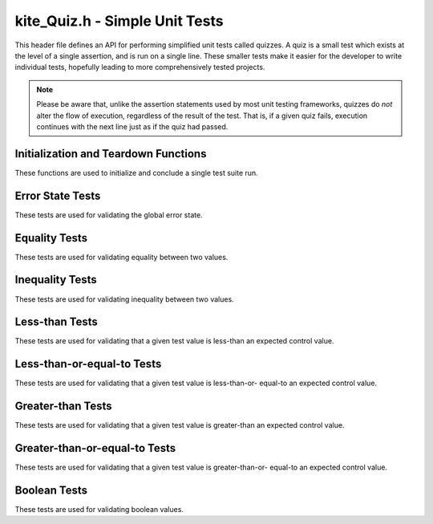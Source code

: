kite_Quiz.h - Simple Unit Tests
===============================

This header file defines an API for performing simplified unit tests called
quizzes. A quiz is a small test which exists at the level of a single assertion,
and is run on a single line. These smaller tests make it easier for the
developer to write individual tests, hopefully leading to more comprehensively
tested projects.

.. note::

    Please be aware that, unlike the assertion statements used by most unit
    testing frameworks, quizzes do *not* alter the flow of execution, regardless
    of the result of the test. That is, if a given quiz fails, execution 
    continues with the next line just as if the quiz had passed.

.. versionadded:: v0.2.0

Initialization and Teardown Functions
-------------------------------------

These functions are used to initialize and conclude a single test suite run.

.. c:function:: void kite_Quiz_init(char* name)

    Initialize a test suite.

    Failing to call this function before a test suite run will not cause an
    error, but the test suite will be given the default name "Unnamed Suite".

    :param name:    The name of the new test suite.

.. c:function:: int kite_Quiz_finish()

    Complete a test suite run.

    If *any* individual tests fail, this function will return `1`, otherwise `0`
    will be returned. The reason for this so that the return value may be used
    as the exit code for the entire test suite process.

Error State Tests
-----------------

These tests are used for validating the global error state.

.. c:function:: void kite_Quiz_isThrown(char* name, kite_ErrorCode code)

    Test if the most recently thrown error code is equivalent to a given error
    code.

    :param name:    The name of the test.
    :param code:    The error code being tested.

.. c:function:: void kite_Quiz_isErrorState(char* name)

    Test if the program is currently in an error state. The program is
    considered to be in an error state if the most recently thrown error is
    *anything* except for `kite_ErrorCode_OK`.

    :param name:    The name of the test.

.. c:function:: void kite_Quiz_isOkState(char* name)

    Test if the program is currently in an OK state. The program is considered
    to be in an OK state if the most recently thrown error is 
    `kite_ErrorCode_OK`.

    :param name:    The name of the test.

Equality Tests
--------------

These tests are used for validating equality between two values.

.. c:function:: void kite_Quiz_isEqualInt(char* name, int real, int expected)

    Test that a given `int` value is equal to an expected `int` value.

    :param name:        The name of the test.
    :param real:        The given value which is being tested.
    :param expected:    The expected value which is being tested against.

.. c:function:: void kite_Quiz_isEqualFloat(char* name, float real, float expected)

    Test that a given `float` value is equal to an expected `float` value.

    :param name:        The name of the test.
    :param real:        The given value which is being tested.
    :param expected:    The expected value which is being tested against.

.. c:function:: void kite_Quiz_isEqualChar(char* name, char real, char expected)

    Test that a given `char` value is equal to an expected `char` value.

    :param name:        The name of the test.
    :param real:        The given value which is being tested.
    :param expected:    The expected value which is being tested against.

.. c:function:: void kite_Quiz_isEqualString(char* name, char* real, char* expected)

    Test that a given string value is equal to an expected string value.

    Two strings are considered equivalent if all characters

    :param name:        The name of the test.
    :param real:        The given value which is being tested.
    :param expected:    The expected value which is being tested against.

Inequality Tests
----------------

These tests are used for validating inequality between two values.

.. c:function:: void kite_Quiz_isNotEqualInt(char* name, int real, int expected)

    Test that two given `int` values are not equal.

    :param name:        The name of the test.
    :param real:        The given value which is being tested.
    :param expected:    The expected value which is being tested against.

.. c:function:: void kite_Quiz_isNotEqualFloat(char* name, float real, float expected)

    Test that two given `float` values are not equal.

    :param name:        The name of the test.
    :param real:        The given value which is being tested.
    :param expected:    The expected value which is being tested against.

.. c:function:: void kite_Quiz_isNotEqualChar(char* name, char real, char expected)

    Test that two given `char` values not are equal.

    :param name:        The name of the test.
    :param real:        The given value which is being tested.
    :param expected:    The expected value which is being tested against.

.. c:function:: void kite_Quiz_isNotEqualString(char* name, char* real, char* expected)

    Test that two given string values not are equal.

    :param name:        The name of the test.
    :param real:        The given value which is being tested.
    :param expected:    The expected value which is being tested against.

Less-than Tests
---------------

These tests are used for validating that a given test value is less-than an 
expected control value.

.. c:function:: void kite_Quiz_isLessThanInt(char* name, int real, int expected)

    Test that a given `int` is less than an expected `int` value.

    :param name:        The name of the test.
    :param real:        The given value which is being tested.
    :param expected:    The expected value which is being tested against.

.. c:function:: void kite_Quiz_isLessThanFloat(char* name, float real, float expected)

    Test that a given `float` is less than an expected `float` value.

    :param name:        The name of the test.
    :param real:        The given value which is being tested.
    :param expected:    The expected value which is being tested against.

.. c:function:: void kite_Quiz_isLessThanChar(char* name, char real, char expected)

    Test that a given `char` is less than an expected `char` value.

    :param name:        The name of the test.
    :param real:        The given value which is being tested.
    :param expected:    The expected value which is being tested against.

.. c:function:: void kite_Quiz_isLessThanString(char* name, char* real, char* expected)

    Test that a given String is less than an expected String value. A given test
    string is considered less-than a control string if its first non-matching
    character's ASCII code is less than the control's at the same position.

    :param name:        The name of the test.
    :param real:        The given value which is being tested.
    :param expected:    The expected value which is being tested against.

Less-than-or-equal-to Tests
---------------------------

These tests are used for validating that a given test value is less-than-or-
equal-to an expected control value.

.. c:function:: void kite_Quiz_isLessThanOrEqualToInt(char* name, int real, int expected)

    Test that a given `int` is less-than-or-equal-to an expected `int` value.

    :param name:        The name of the test.
    :param real:        The given value which is being tested.
    :param expected:    The expected value which is being tested against.

.. c:function:: void kite_Quiz_isLessThanOrEqualToFloat(char* name, float real, float expected)

    Test that a given `float` is less-than-or-equal-to an expected `float` 
    value.

    :param name:        The name of the test.
    :param real:        The given value which is being tested.
    :param expected:    The expected value which is being tested against.

.. c:function:: void kite_Quiz_isLessThanOrEqualToChar(char* name, char real, char expected)

    Test that a given `char` is less-than-or-equal-to an expected `char` value.

    :param name:        The name of the test.
    :param real:        The given value which is being tested.
    :param expected:    The expected value which is being tested against.

.. c:function:: void kite_Quiz_isLessThanOrEqualToString(char* name, char* real, char* expected)

    Test that a given String is less-than-or-equal-to an expected String value. 
    A given test string is considered less-than-or-equal-to a control string if 
    its first non-matching character's ASCII code is less-than-or-equal-to the 
    control's at the same position.

    :param name:        The name of the test.
    :param real:        The given value which is being tested.
    :param expected:    The expected value which is being tested against.

Greater-than Tests
------------------

These tests are used for validating that a given test value is greater-than an 
expected control value.

.. c:function:: void kite_Quiz_isGreaterThanInt(char* name, int real, int expected)

    Test that a given `int` is greater-than an expected `int` value.

    :param name:        The name of the test.
    :param real:        The given value which is being tested.
    :param expected:    The expected value which is being tested against.

.. c:function:: void kite_Quiz_isGreaterThanFloat(char* name, float real, float expected)

    Test that a given `float` is greater-than an expected `float` value.

    :param name:        The name of the test.
    :param real:        The given value which is being tested.
    :param expected:    The expected value which is being tested against.

.. c:function:: void kite_Quiz_isGreaterThanChar(char* name, char real, char expected)

    Test that a given `char` is greater-than an expected `char` value.

    :param name:        The name of the test.
    :param real:        The given value which is being tested.
    :param expected:    The expected value which is being tested against.

.. c:function:: void kite_Quiz_isGreaterThanString(char* name, char* real, char* expected)

    Test that a given String is greater-than an expected String value. A given 
    test string is considered greater-than a control string if its first non-
    matching character's ASCII code is greater-than the control's at the same 
    position.

    :param name:        The name of the test.
    :param real:        The given value which is being tested.
    :param expected:    The expected value which is being tested against.

Greater-than-or-equal-to Tests
------------------------------

These tests are used for validating that a given test value is greater-than-or-
equal-to an expected control value.

.. c:function:: void kite_Quiz_isGreaterThanOrEqualToInt(char* name, int real, int expected)

    Test that a given `int` is greater-than-or-equal-to an expected `int` value.

    :param name:        The name of the test.
    :param real:        The given value which is being tested.
    :param expected:    The expected value which is being tested against.

.. c:function:: void kite_Quiz_isGreaterThanOrEqualToFloat(char* name, float real, float expected)

    Test that a given `float` is greater-than-or-equal-to an expected `float` 
    value.

    :param name:        The name of the test.
    :param real:        The given value which is being tested.
    :param expected:    The expected value which is being tested against.

.. c:function:: void kite_Quiz_isGreaterThanOrEqualToChar(char* name, char real, char expected)

    Test that a given `char` is greater-than-or-equal-to an expected `char` value.

    :param name:        The name of the test.
    :param real:        The given value which is being tested.
    :param expected:    The expected value which is being tested against.

.. c:function:: void kite_Quiz_isGreaterThanOrEqualToString(char* name, char* real, char* expected)

    Test that a given String is greater-than-or-equal-to an expected String value. 
    A given test string is considered greater-than-or-equal-to a control string if 
    its first non-matching character's ASCII code is greater-than-or-equal-to the control's at 
    the same position.

    :param name:        The name of the test.
    :param real:        The given value which is being tested.
    :param expected:    The expected value which is being tested against.

Boolean Tests
-------------

These tests are used for validating boolean values.

.. c:function:: void kite_Quiz_isTrue(char* name, int value)

    Test that a given `int` value is true. An `int` value is considered true if
    it is non-zero.

    :param name:        The name of the test.
    :param value:       The given value which is being tested.

.. c:function:: void kite_Quiz_isFalse(char* name, int value)

    Test that a given `int` value is false. An `int` value is considered false 
    if it is exactly zero.

    :param name:        The name of the test.
    :param value:       The given value which is being tested.